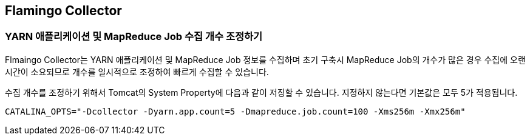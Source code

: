 [[etc]]

== Flamingo Collector

=== YARN 애플리케이션 및 MapReduce Job 수집 개수 조정하기

Flmaingo Collector는 YARN 애플리케이션 및 MapReduce Job 정보를 수집하며 초기 구축시 MapReduce Job의 개수가 많은 경우 수집에 오랜 시간이 소요되므로 개수를 일시적으로 조정하여 빠르게 수집할 수 있습니다.

수집 개수를 조정하기 위해서 Tomcat의 System Property에 다음과 같이 저징할 수 있습니다. 지정하지 않는다면 기본값은 모두 5가 적용됩니다.

[source]
----
CATALINA_OPTS="-Dcollector -Dyarn.app.count=5 -Dmapreduce.job.count=100 -Xms256m -Xmx256m"
----
